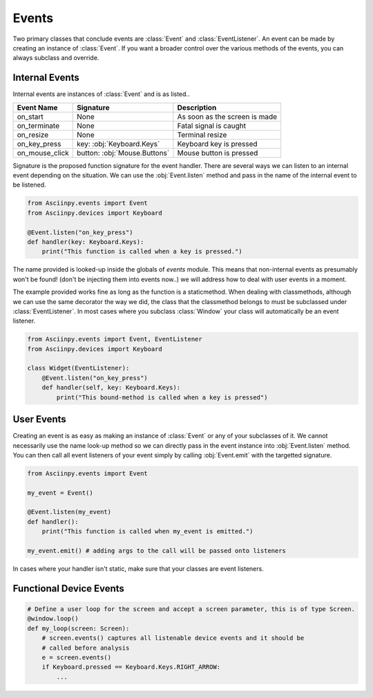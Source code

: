 Events
=======

Two primary classes that conclude events are :class:`Event` and :class:`EventListener`.
An event can be made by creating an instance of :class:`Event`. If you want a broader control over the various methods of the events, you can always subclass and override.

Internal Events
----------------

Internal events are instances of :class:`Event` and is as listed..

================= =============================== ======================================
Event Name         Signature                       Description
================= =============================== ======================================
on_start           None                            As soon as the screen is made
on_terminate       None                            Fatal signal is caught
on_resize          None                            Terminal resize
on_key_press       key: :obj:`Keyboard.Keys`       Keyboard key is pressed
on_mouse_click     button: :obj:`Mouse.Buttons`    Mouse button is pressed
================= =============================== ======================================


Signature is the proposed function signature for the event handler.
There are several ways we can listen to an internal event depending on the situation. We can use the :obj:`Event.listen` method and pass in the name of the internal event to be listened.

.. code:: py

   from Asciinpy.events import Event
   from Asciinpy.devices import Keyboard

   @Event.listen("on_key_press")
   def handler(key: Keyboard.Keys):
       print("This function is called when a key is pressed.")

The name provided is looked-up inside the globals of `events` module. This means that non-internal events as presumably won't be found! (don't be injecting them into events now..) we will address how to deal with user events in a moment.

The example provided works fine as long as the function is a staticmethod. When dealing with classmethods, although we can use the same decorator the way we did, the class that the classmethod belongs to must be subclassed under :class:`EventListener`. In most cases where you subclass :class:`Window` your class will automatically be an event listener.

.. code:: py

   from Asciinpy.events import Event, EventListener
   from Asciinpy.devices import Keyboard

   class Widget(EventListener):
       @Event.listen("on_key_press")
       def handler(self, key: Keyboard.Keys):
           print("This bound-method is called when a key is pressed")

User Events
------------

Creating an event is as easy as making an instance of :class:`Event` or any of your subclasses of it. We cannot necessarily use the name look-up method so we can directly pass in the event instance into :obj:`Event.listen` method. You can then call all event listeners of your event simply by calling :obj:`Event.emit` with the targetted signature.

.. code:: py

   from Asciinpy.events import Event

   my_event = Event()

   @Event.listen(my_event)
   def handler():
       print("This function is called when my_event is emitted.")

   my_event.emit() # adding args to the call will be passed onto listeners

In cases where your handler isn't static, make sure that your classes are event listeners.


Functional Device Events
-------------------------

.. code:: py

   # Define a user loop for the screen and accept a screen parameter, this is of type Screen.
   @window.loop()
   def my_loop(screen: Screen):
       # screen.events() captures all listenable device events and it should be
       # called before analysis
       e = screen.events()
       if Keyboard.pressed == Keyboard.Keys.RIGHT_ARROW:
           ...
